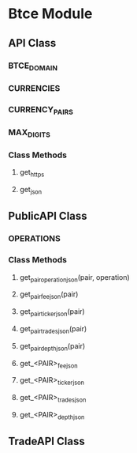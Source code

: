 * Btce Module

** API Class

*** BTCE_DOMAIN

*** CURRENCIES

*** CURRENCY_PAIRS

*** MAX_DIGITS

*** Class Methods

**** get_https

**** get_json

** PublicAPI Class

*** OPERATIONS

*** Class Methods

**** get_pair_operation_json(pair, operation)

**** get_pair_fee_json(pair)

**** get_pair_ticker_json(pair)

**** get_pair_trades_json(pair)

**** get_pair_depth_json(pair)

**** get_<PAIR>_fee_json

**** get_<PAIR>_ticker_json

**** get_<PAIR>_trades_json

**** get_<PAIR>_depth_json

** TradeAPI Class
